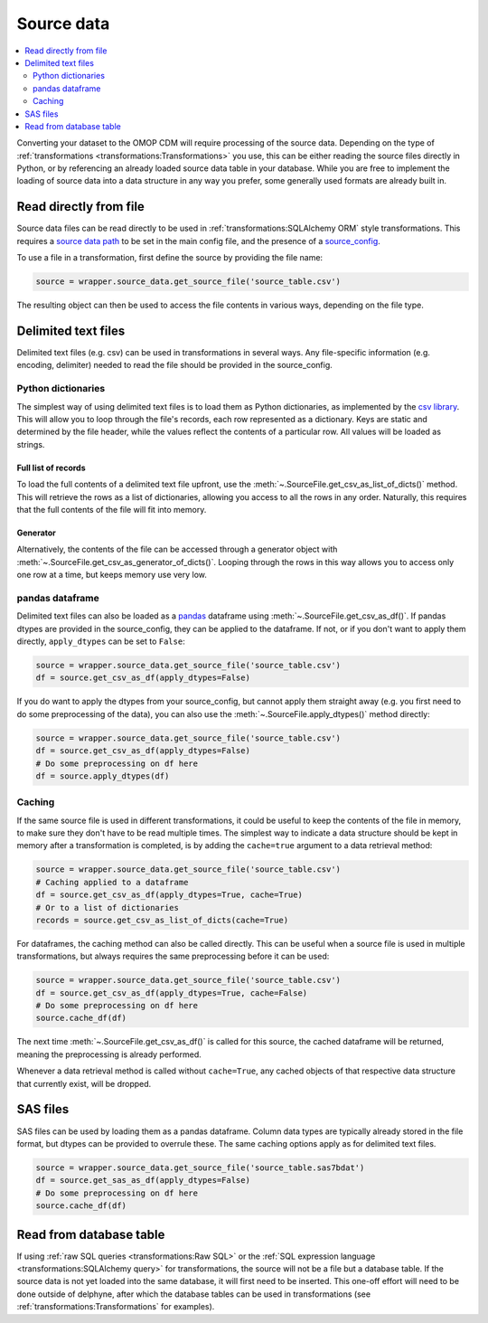 Source data
===========

.. contents::
    :local:
    :backlinks: none
    :depth: 2

Converting your dataset to the OMOP CDM will require processing of the source data.
Depending on the type of :ref:`transformations <transformations:Transformations>` you use, this can be either reading
the source files directly in Python, or by referencing an already loaded source data table in your database.
While you are free to implement the loading of source data into a data structure in any way you prefer,
some generally used formats are already built in.

Read directly from file
-----------------------
Source data files can be read directly to be used in :ref:`transformations:SQLAlchemy ORM` style transformations.
This requires a `source data path <TODO>`_ to be set in the main config file,
and the presence of a `source_config <TODO>`_.

To use a file in a transformation, first define the source by providing the file name:

.. code-block:: python

    source = wrapper.source_data.get_source_file('source_table.csv')

The resulting object can then be used to access the file contents in various ways, depending on the file type.

Delimited text files
--------------------
Delimited text files (e.g. csv) can be used in transformations in several ways.
Any file-specific information (e.g. encoding, delimiter) needed to read the file should be provided in the
source_config.

Python dictionaries
^^^^^^^^^^^^^^^^^^^
The simplest way of using delimited text files is to load them as Python dictionaries, as implemented by the
`csv library <https://docs.python.org/3/library/csv.html#csv.DictReader>`_.
This will allow you to loop through the file's records, each row represented as a dictionary.
Keys are static and determined by the file header, while the values reflect the contents of a particular row.
All values will be loaded as strings.

Full list of records
""""""""""""""""""""
To load the full contents of a delimited text file upfront, use the :meth:`~.SourceFile.get_csv_as_list_of_dicts()`
method. This will retrieve the rows as a list of dictionaries, allowing you access to all the rows in any order.
Naturally, this requires that the full contents of the file will fit into memory.

Generator
"""""""""
Alternatively, the contents of the file can be accessed through a generator object
with :meth:`~.SourceFile.get_csv_as_generator_of_dicts()`.
Looping through the rows in this way allows you to access only one row at a time, but keeps memory use very low.

pandas dataframe
^^^^^^^^^^^^^^^^
Delimited text files can also be loaded as a `pandas <https://pandas.pydata.org/>`_ dataframe
using :meth:`~.SourceFile.get_csv_as_df()`.
If pandas dtypes are provided in the source_config, they can be applied to the dataframe. If not, or if you don't want
to apply them directly, ``apply_dtypes`` can be set to ``False``:

.. code-block:: python

    source = wrapper.source_data.get_source_file('source_table.csv')
    df = source.get_csv_as_df(apply_dtypes=False)


If you do want to apply the dtypes from your source_config, but cannot apply them straight away (e.g. you first need to
do some preprocessing of the data), you can also use the :meth:`~.SourceFile.apply_dtypes()` method directly:

.. code-block:: python

    source = wrapper.source_data.get_source_file('source_table.csv')
    df = source.get_csv_as_df(apply_dtypes=False)
    # Do some preprocessing on df here
    df = source.apply_dtypes(df)

Caching
^^^^^^^
If the same source file is used in different transformations, it could be useful to keep the contents of the file in
memory, to make sure they don't have to be read multiple times.
The simplest way to indicate a data structure should be kept in memory after a transformation is completed, is by adding
the ``cache=true`` argument to a data retrieval method:

.. code-block:: python

    source = wrapper.source_data.get_source_file('source_table.csv')
    # Caching applied to a dataframe
    df = source.get_csv_as_df(apply_dtypes=True, cache=True)
    # Or to a list of dictionaries
    records = source.get_csv_as_list_of_dicts(cache=True)

For dataframes, the caching method can also be called directly. This can be useful when a source file is used in multiple
transformations, but always requires the same preprocessing before it can be used:

.. code-block:: python

    source = wrapper.source_data.get_source_file('source_table.csv')
    df = source.get_csv_as_df(apply_dtypes=True, cache=False)
    # Do some preprocessing on df here
    source.cache_df(df)

The next time :meth:`~.SourceFile.get_csv_as_df()` is called for this source, the cached dataframe will be returned,
meaning the preprocessing is already performed.

Whenever a data retrieval method is called without ``cache=True``, any cached objects of that respective data structure
that currently exist, will be dropped.

SAS files
---------
SAS files can be used by loading them as a pandas dataframe.
Column data types are typically already stored in the file format, but dtypes can be provided to overrule these.
The same caching options apply as for delimited text files.

.. code-block:: python

    source = wrapper.source_data.get_source_file('source_table.sas7bdat')
    df = source.get_sas_as_df(apply_dtypes=False)
    # Do some preprocessing on df here
    source.cache_df(df)

Read from database table
------------------------
If using :ref:`raw SQL queries <transformations:Raw SQL>`
or the :ref:`SQL expression language <transformations:SQLAlchemy query>`
for transformations, the source will not be a file but a database table.
If the source data is not yet loaded into the same database, it will first need to be inserted.
This one-off effort will need to be done outside of delphyne, after which the database tables can be used in
transformations (see :ref:`transformations:Transformations` for examples).
